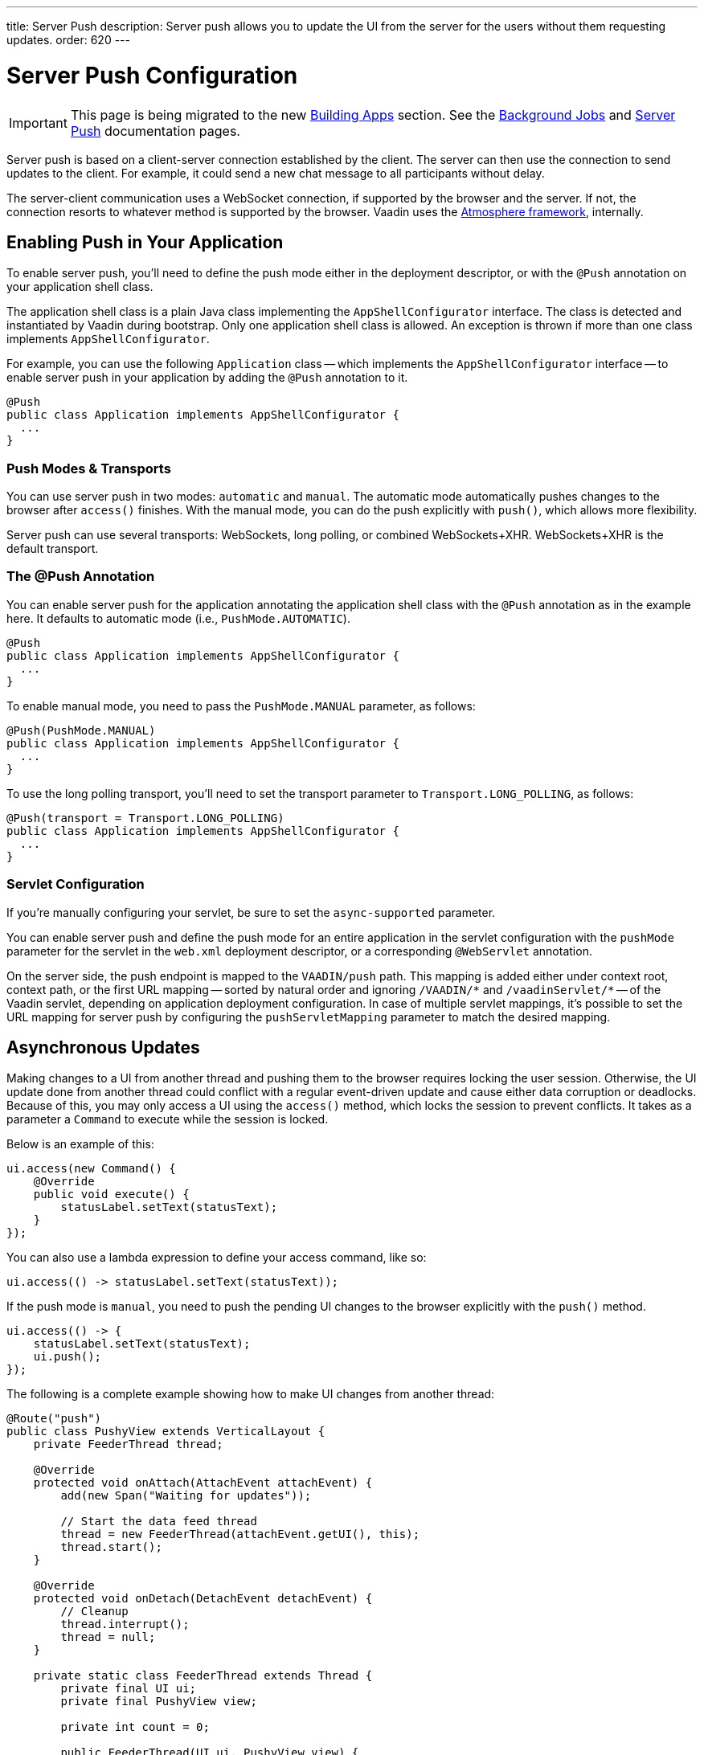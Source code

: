 ---
title: Server Push
description: Server push allows you to update the UI from the server for the users without them requesting updates.
order: 620
---


[[push.configuration]]
= Server Push Configuration

[IMPORTANT]
This page is being migrated to the new <<{articles}/building-apps#,Building Apps>> section. See the <<{articles}/building-apps/application-layer/background-jobs#,Background Jobs>> and <<{articles}/building-apps/presentation-layer/server-push#,Server Push>> documentation pages.

Server push is based on a client-server connection established by the client. The server can then use the connection to send updates to the client. For example, it could send a new chat message to all participants without delay.

The server-client communication uses a WebSocket connection, if supported by the browser and the server. If not, the connection resorts to whatever method is supported by the browser. Vaadin uses the link:https://github.com/Atmosphere/atmosphere[Atmosphere framework], internally.


[[push.configuration.enabling]]
== Enabling Push in Your Application

To enable server push, you'll need to define the push mode either in the deployment descriptor, or with the [annotationname]`@Push` annotation on your application shell class.

The application shell class is a plain Java class implementing the [interfacename]`AppShellConfigurator` interface. The class is detected and instantiated by Vaadin during bootstrap. Only one application shell class is allowed. An exception is thrown if more than one class implements [interfacename]`AppShellConfigurator`.

For example, you can use the following [classname]`Application` class -- which implements the [interfacename]`AppShellConfigurator` interface -- to enable server push in your application by adding the [annotationname]`@Push` annotation to it.

[source,java]
----
@Push
public class Application implements AppShellConfigurator {
  ...
}
----


[[push.configuration.pushmode]]
=== Push Modes & Transports

You can use server push in two modes: `automatic` and `manual`. The automatic mode automatically pushes changes to the browser after [methodname]`access()` finishes. With the manual mode, you can do the push explicitly with [methodname]`push()`, which allows more flexibility.

// Allow XHR
pass:[<!-- vale Vaadin.Abbr = NO -->]

Server push can use several transports: WebSockets, long polling, or combined WebSockets+XHR. WebSockets+XHR is the default transport.

pass:[<!-- vale Vaadin.Abbr = YES -->]

[[push.configuration.annotation]]
=== The @Push Annotation

You can enable server push for the application annotating the application shell class with the `@Push` annotation as in the example here. It defaults to automatic mode (i.e., `PushMode.AUTOMATIC`).

[source,java]
----
@Push
public class Application implements AppShellConfigurator {
  ...
}
----

To enable manual mode, you need to pass the `PushMode.MANUAL` parameter, as follows:

[source,java]
----
@Push(PushMode.MANUAL)
public class Application implements AppShellConfigurator {
  ...
}
----

To use the long polling transport, you'll need to set the transport parameter to `Transport.LONG_POLLING`, as follows:

[source,java]
----
@Push(transport = Transport.LONG_POLLING)
public class Application implements AppShellConfigurator {
  ...
}
----


[[push.configuration.servlet]]
=== Servlet Configuration

If you're manually configuring your servlet, be sure to set the `async-supported` parameter.

You can enable server push and define the push mode for an entire application in the servlet configuration with the `pushMode` parameter for the servlet in the [filename]`web.xml` deployment descriptor, or a corresponding `@WebServlet` annotation.

On the server side, the push endpoint is mapped to the `VAADIN/push` path. This mapping is added either under context root, context path, or the first URL mapping -- sorted by natural order and ignoring `/VAADIN/{empty}*` and `/vaadinServlet/{empty}*` -- of the Vaadin servlet, depending on application deployment configuration. In case of multiple servlet mappings, it's possible to set the URL mapping for server push by configuring the `pushServletMapping` parameter to match the desired mapping.



[[push.access]]
== Asynchronous Updates

Making changes to a UI from another thread and pushing them to the browser requires locking the user session. Otherwise, the UI update done from another thread could conflict with a regular event-driven update and cause either data corruption or deadlocks. Because of this, you may only access a UI using the [methodname]`access()` method, which locks the session to prevent conflicts. It takes as a parameter a [classname]`Command` to execute while the session is locked.

Below is an example of this:

[source,java]
----
ui.access(new Command() {
    @Override
    public void execute() {
        statusLabel.setText(statusText);
    }
});
----

You can also use a lambda expression to define your access command, like so:

[source,java]
----
ui.access(() -> statusLabel.setText(statusText));
----

If the push mode is `manual`, you need to push the pending UI changes to the browser explicitly with the [methodname]`push()` method.

[source,java]
----
ui.access(() -> {
    statusLabel.setText(statusText);
    ui.push();
});
----

The following is a complete example showing how to make UI changes from another thread:

[source,java]
----
@Route("push")
public class PushyView extends VerticalLayout {
    private FeederThread thread;

    @Override
    protected void onAttach(AttachEvent attachEvent) {
        add(new Span("Waiting for updates"));

        // Start the data feed thread
        thread = new FeederThread(attachEvent.getUI(), this);
        thread.start();
    }

    @Override
    protected void onDetach(DetachEvent detachEvent) {
        // Cleanup
        thread.interrupt();
        thread = null;
    }

    private static class FeederThread extends Thread {
        private final UI ui;
        private final PushyView view;

        private int count = 0;

        public FeederThread(UI ui, PushyView view) {
            this.ui = ui;
            this.view = view;
        }

        @Override
        public void run() {
            try {
                // Update the data for a while
                while (count < 10) {
                    // Sleep to emulate background work
                    Thread.sleep(500);
                    String message = "This is update " + count++;

                    ui.access(() -> view.add(new Span(message)));
                }

                // Inform that we're done
                ui.access(() -> {
                    view.add(new Span("Done updating"));
                });
            } catch (InterruptedException e) {
                e.printStackTrace();
            }
        }
    }
}
----

When sharing data between UIs or user sessions, you need to consider the message-passing mechanism, as explained in the next section.


[[push.broadcaster]]
== Collaborative Views

Broadcasting messages, to be pushed to UIs in other user sessions, requires some sort of message-passing mechanism that sends the messages to all UIs that are registered as recipients. Since processing server requests for different UIs happens concurrently in different threads of the application server, locking the data structures is important to avoid deadlock situations.


[[push.broadcaster.broadcaster]]
=== The Broadcaster

The standard pattern for sending messages to other users is to use a _broadcaster_ singleton that registers recipients and broadcasts messages to them. To avoid deadlocks, it's recommended that the messages are sent through a message queue in a separate thread. Using a Java `ExecutorService` running a single thread is one of the easiest and safest ways. The methods in the class are defined as `synchronized` to prevent race conditions.

[source,java]
----
public class Broadcaster {
    static Executor executor = Executors.newSingleThreadExecutor();

    static LinkedList<Consumer<String>> listeners = new LinkedList<>();

    public static synchronized Registration register(
            Consumer<String> listener) {
        listeners.add(listener);

        return () -> {
            synchronized (Broadcaster.class) {
                listeners.remove(listener);
            }
        };
    }

    public static synchronized void broadcast(String message) {
        for (Consumer<String> listener : listeners) {
            executor.execute(() -> listener.accept(message));
        }
    }
}
----


[[push.broadcaster.receiving]]
=== Receiving Broadcasts

The receivers need to register a consumer to the broadcaster to receive the broadcasts. The registration should be removed when the component is no longer attached. When updating the UI in a receiver, you should do this safely by executing the update through the [methodname]`access()` method of the [classname]`UI`, as described in the previous section (see <<push.access>>).

[source,java]
----
@Route("broadcaster")
public class BroadcasterView extends Div {
    VerticalLayout messages = new VerticalLayout();
    Registration broadcasterRegistration;

    // Creating the UI shown separately

    @Override
    protected void onAttach(AttachEvent attachEvent) {
        UI ui = attachEvent.getUI();
        broadcasterRegistration = Broadcaster.register(newMessage -> {
            ui.access(() -> messages.add(new Span(newMessage)));
        });
    }

    @Override
    protected void onDetach(DetachEvent detachEvent) {
        broadcasterRegistration.remove();
        broadcasterRegistration = null;
    }
}
----


[[push.broadcaster.sending]]
=== Sending Broadcasts

To send broadcasts with a broadcaster singleton, such as the one described previously, you would only need to call the [methodname]`broadcast()` method, as follows:

[source,java]
----
@Route("broadcaster")
public BroadcasterView() {
    TextField message = new TextField();
    Button send = new Button("Send", e -> {
        Broadcaster.broadcast(message.getValue());
        message.setValue("");
    });

    HorizontalLayout sendBar = new HorizontalLayout(message, send);

    add(sendBar, messages);
}
----

[discussion-id]`77E22B23-4E6A-4D32-AFCC-2423F633F81D`
